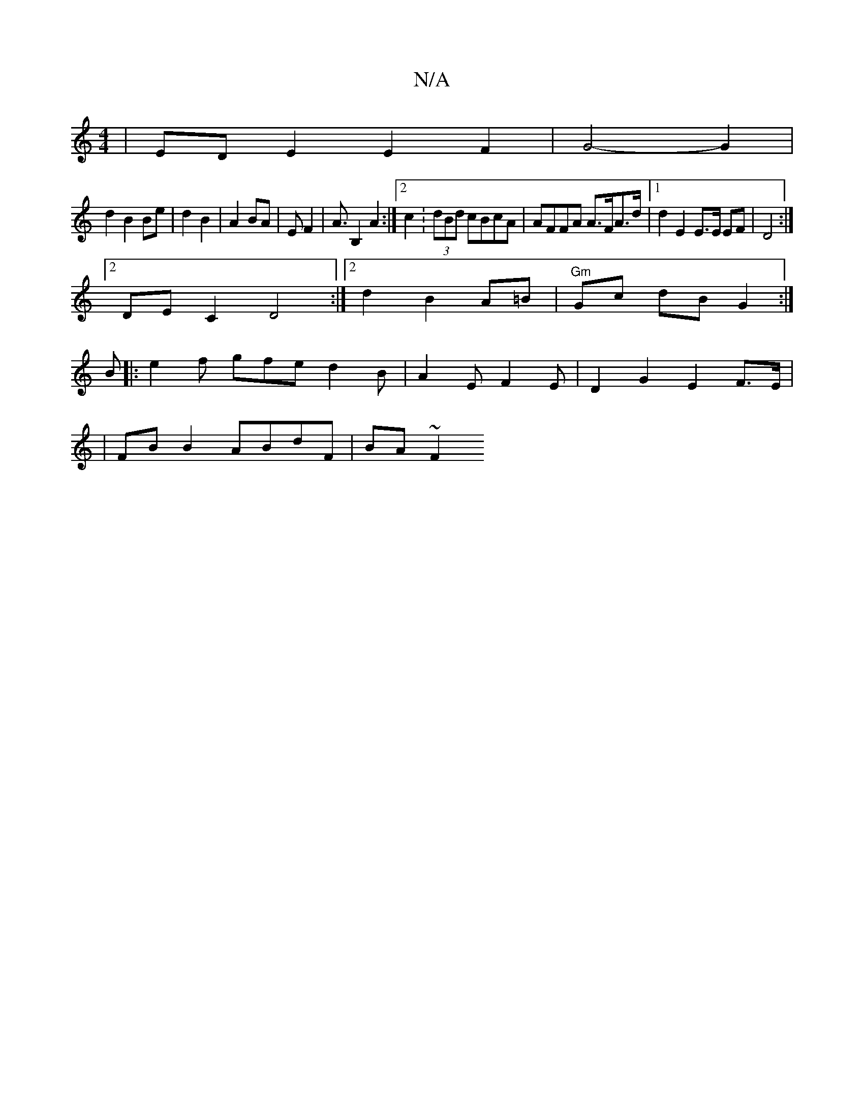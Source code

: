 X:1
T:N/A
M:4/4
R:N/A
K:Cmajor
4|EDE2 E2F2|G4- G2|
d2 B2 Be|d2 B2-|A2 BA|EF2|A3/2B,2 A2:|2 c2:(3dBd cBcA|AFFA A>FA>d|1 d2 E2 E>E EF|D4 :|
[2 DE C2 D4:|2 d2 B2 A=B|"Gm"Gc dB G2:|
B |:e2f gfe d2B|A2E F2E|D2G2 E2F>E|
|FBB2 ABdF|BA~F2 